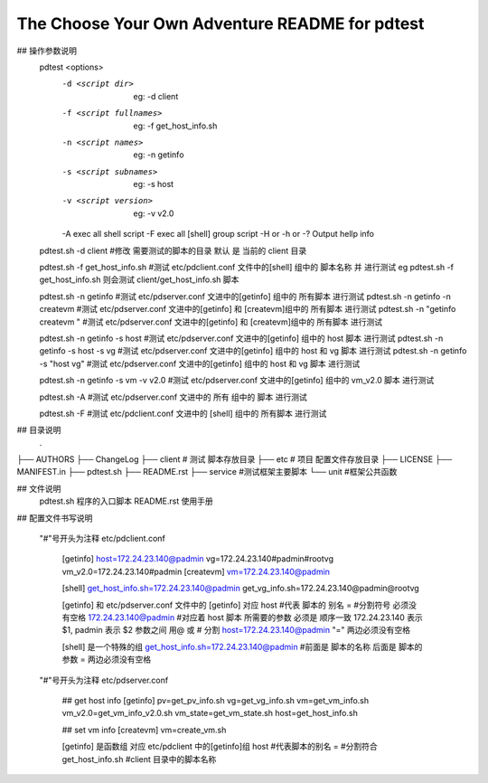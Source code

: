 The Choose Your Own Adventure README for pdtest 
===================================================

## 操作参数说明
    pdtest  <options>
        -d <script dir>         eg: -d client
        -f <script fullnames>   eg: -f get_host_info.sh
        -n <script names>       eg: -n getinfo
        -s <script subnames>    eg: -s host
        -v <script version>     eg: -v v2.0
        -A exec all shell script
        -F exec all [shell] group script
        -H or -h or -? Output hellp info  

    pdtest.sh -d client  #修改 需要测试的脚本的目录  默认 是 当前的 client 目录 

    pdtest.sh -f get_host_info.sh  #测试 etc/pdclient.conf 文件中的[shell] 组中的 脚本名称 并 进行测试  eg pdtest.sh -f get_host_info.sh 则会测试 client/get_host_info.sh 脚本

    pdtest.sh -n getinfo  #测试 etc/pdserver.conf 文进中的[getinfo] 组中的 所有脚本 进行测试
    pdtest.sh -n getinfo -n createvm  #测试 etc/pdserver.conf 文进中的[getinfo] 和 [createvm]组中的 所有脚本 进行测试
    pdtest.sh -n "getinfo createvm " #测试 etc/pdserver.conf 文进中的[getinfo] 和 [createvm]组中的 所有脚本 进行测试

    pdtest.sh -n getinfo -s host  #测试 etc/pdserver.conf 文进中的[getinfo] 组中的 host 脚本 进行测试
    pdtest.sh -n getinfo -s host -s vg  #测试 etc/pdserver.conf 文进中的[getinfo] 组中的 host 和 vg  脚本 进行测试
    pdtest.sh -n getinfo -s "host vg"  #测试 etc/pdserver.conf 文进中的[getinfo] 组中的 host 和 vg  脚本 进行测试

    pdtest.sh -n getinfo -s vm -v v2.0  #测试 etc/pdserver.conf 文进中的[getinfo] 组中的 vm_v2.0 脚本 进行测试


    pdtest.sh -A  #测试 etc/pdserver.conf 文进中的 所有  组中的  脚本 进行测试

    pdtest.sh -F  #测试 etc/pdclient.conf 文进中的 [shell] 组中的 所有脚本 进行测试
            

## 目录说明
    .
├── AUTHORS
├── ChangeLog
├── client  # 测试 脚本存放目录
├── etc     # 项目 配置文件存放目录
├── LICENSE
├── MANIFEST.in
├── pdtest.sh
├── README.rst
├── service  #测试框架主要脚本
└── unit     #框架公共函数

## 文件说明
    pdtest.sh 程序的入口脚本
    README.rst 使用手册


## 配置文件书写说明

    "#"号开头为注释
    etc/pdclient.conf 
         [getinfo]
         host=172.24.23.140@padmin
         vg=172.24.23.140#padmin#rootvg
         vm_v2.0=172.24.23.140#padmin
         [createvm]
         vm=172.24.23.140@padmin

         [shell]
         get_host_info.sh=172.24.23.140@padmin
         get_vg_info.sh=172.24.23.140@padmin@rootvg

         [getinfo] 和 etc/pdserver.conf 文件中的 [getinfo] 对应
         host #代表 脚本的 别名
         =    #分割符号 必须没有空格
         172.24.23.140@padmin #对应着 host 脚本 所需要的参数 必须是 顺序一致 172.24.23.140 表示 $1,  padmin 表示 $2  参数之间 用@ 或 # 分割
         host=172.24.23.140@padmin "=" 两边必须没有空格

         [shell] 是一个特殊的组 
         get_host_info.sh=172.24.23.140@padmin #前面是 脚本的名称 后面是 脚本的参数 = 两边必须没有空格

    "#"号开头为注释
    etc/pdserver.conf     
        ## get host info
        [getinfo]
        pv=get_pv_info.sh
        vg=get_vg_info.sh
        vm=get_vm_info.sh
        vm_v2.0=get_vm_info_v2.0.sh
        vm_state=get_vm_state.sh
        host=get_host_info.sh
        
        ## set vm info
        [createvm]
        vm=create_vm.sh
        
        [getinfo] 是函数组 对应 etc/pdclient 中的[getinfo]组
        host #代表脚本的别名
        =    #分割符合
        get_host_info.sh #client 目录中的脚本名称
